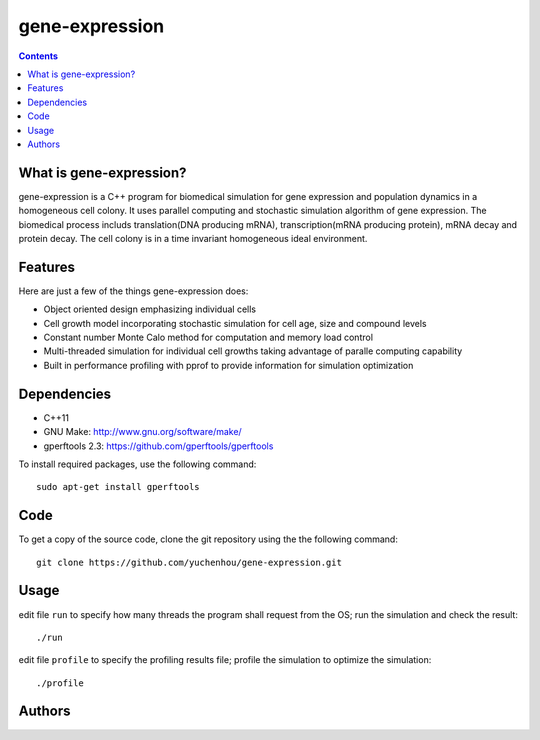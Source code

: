 gene-expression
====

.. contents::

What is gene-expression?
----
gene-expression is a C++ program for biomedical simulation for gene expression and population dynamics in a homogeneous cell colony. It uses parallel computing and stochastic simulation algorithm of gene expression. The biomedical process includs translation(DNA producing mRNA), transcription(mRNA producing protein), mRNA decay and protein decay. The cell colony is in a time invariant homogeneous ideal environment.

Features
----
Here are just a few of the things gene-expression does:

- Object oriented design emphasizing individual cells
- Cell growth model incorporating stochastic simulation for cell age, size and compound levels
- Constant number Monte Calo method for computation and memory load control
- Multi-threaded simulation for individual cell growths taking advantage of paralle computing capability
- Built in performance profiling with pprof to provide information for simulation optimization

Dependencies
----

- C++11
- GNU Make: http://www.gnu.org/software/make/
- gperftools 2.3: https://github.com/gperftools/gperftools

To install required packages, use the following command::

 sudo apt-get install gperftools

Code
----

To get a copy of the source code, clone the git repository using the the following command::

 git clone https://github.com/yuchenhou/gene-expression.git

Usage
----

edit file ``run`` to specify how many threads the program shall request from the OS;
run the simulation and check the result::

 ./run

edit file ``profile`` to specify the profiling results file;
profile the simulation to optimize the simulation::

 ./profile

Authors
----
